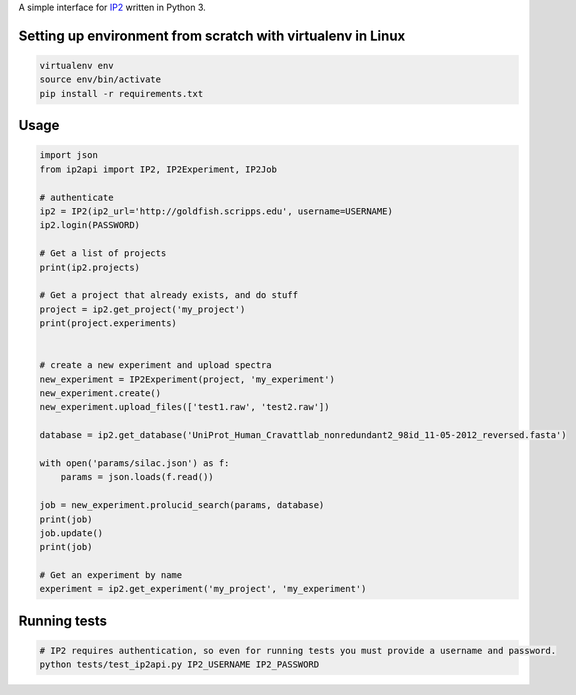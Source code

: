 A simple interface for `IP2 <http://www.integratedproteomics.com>`__
written in Python 3.

Setting up environment from scratch with virtualenv in Linux
------------------------------------------------------------

.. code:: bash

    virtualenv env
    source env/bin/activate
    pip install -r requirements.txt

Usage
-----

.. code:: python

    import json
    from ip2api import IP2, IP2Experiment, IP2Job

    # authenticate
    ip2 = IP2(ip2_url='http://goldfish.scripps.edu', username=USERNAME)
    ip2.login(PASSWORD)

    # Get a list of projects
    print(ip2.projects)

    # Get a project that already exists, and do stuff
    project = ip2.get_project('my_project')
    print(project.experiments)


    # create a new experiment and upload spectra
    new_experiment = IP2Experiment(project, 'my_experiment')
    new_experiment.create()
    new_experiment.upload_files(['test1.raw', 'test2.raw'])

    database = ip2.get_database('UniProt_Human_Cravattlab_nonredundant2_98id_11-05-2012_reversed.fasta')

    with open('params/silac.json') as f:
        params = json.loads(f.read())

    job = new_experiment.prolucid_search(params, database)
    print(job)
    job.update()
    print(job)

    # Get an experiment by name
    experiment = ip2.get_experiment('my_project', 'my_experiment')

Running tests
-------------

.. code:: bash

    # IP2 requires authentication, so even for running tests you must provide a username and password.
    python tests/test_ip2api.py IP2_USERNAME IP2_PASSWORD

